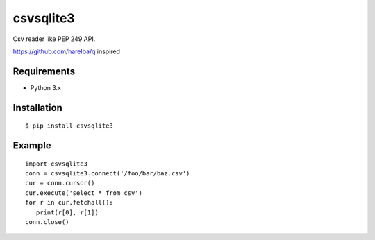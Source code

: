 =============
csvsqlite3
=============

Csv reader like PEP 249 API.

https://github.com/harelba/q inspired

Requirements
-----------------

- Python 3.x


Installation
-----------------

::

    $ pip install csvsqlite3

Example
-----------------

::

   import csvsqlite3
   conn = csvsqlite3.connect('/foo/bar/baz.csv')
   cur = conn.cursor()
   cur.execute('select * from csv')
   for r in cur.fetchall():
      print(r[0], r[1])
   conn.close()

